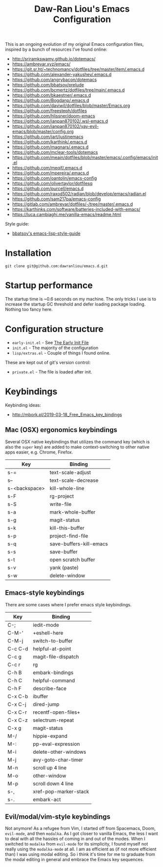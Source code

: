 #+TITLE:Daw-Ran Liou's Emacs Configuration
#+STARTUP: overview
#+PROPERTY: header-args:emacs-lisp :tangle init.el :results silent

This is an ongoing evolution of my original Emacs configuration files, inspired
by a bunch of resources I’ve found online:

- http://sriramkswamy.github.io/dotemacs/
- https://ambrevar.xyz/emacs/
- https://git.sr.ht/~technomancy/dotfiles/tree/master/item/.emacs.d
- https://github.com/alexander-yakushev/.emacs.d
- https://github.com/angrybacon/dotemacs
- https://github.com/bbatsov/prelude
- https://github.com/bcmertz/dotfiles/tree/main/.emacs.d
- https://github.com/bkaestner/.emacs.d
- https://github.com/Bogdanp/.emacs.d
- https://github.com/daviwil/dotfiles/blob/master/Emacs.org
- https://github.com/freesteph/dotfiles
- https://github.com/hlissner/doom-emacs
- https://github.com/ianpan870102/.wsl-emacs.d
- https://github.com/ianpan870102/yay-evil-emacs/blob/master/config.org
- https://github.com/jart/justinemacs
- https://github.com/karthink/.emacs.d
- https://github.com/magnars/.emacs.d
- https://github.com/mclear-tools/dotemacs
- https://github.com/meain/dotfiles/blob/master/emacs/.config/emacs/init.el
- https://github.com/meqif/.emacs.d
- https://github.com/mpereira/.emacs.d
- https://github.com/oantolin/emacs-config
- https://github.com/olivertaylor/dotfilesq
- https://github.com/purcell/emacs.d
- https://github.com/raxod502/radian/blob/develop/emacs/radian.el
- https://github.com/sam217pa/emacs-config
- https://gitlab.com/ambrevar/dotfiles/-/tree/master/.emacs.d
- https://karthinks.com/software/batteries-included-with-emacs/
- https://luca.cambiaghi.me/vanilla-emacs/readme.html

Style guide:

- [[https://github.com/bbatsov/emacs-lisp-style-guide][bbatsov's emacs-lisp-style-guide]]

* Installation

#+begin_src shell
git clone git@github.com:dawranliou/emacs.d.git
#+end_src

* Startup performance

The startup time is ~0.6 seconds on my machine.  The only tricks I use is to
increase the startup GC threshold and defer loading package loading.  Nothing
too fancy here.

* Configuration structure

- =early-init.el= - See [[https://www.gnu.org/software/emacs/manual/html_node/emacs/Early-Init-File.html][The Early Init File]]
- =init.el= - The majority of the configuration
- =lisp/extras.el= - Couple of things I found online.

These are kept out of git's version control:

- =private.el= - The file is loaded after init.

* Keybindings
Keybinding ideas:
- http://mbork.pl/2019-03-18_Free_Emacs_key_bindings
** Mac (OSX) ergonomics keybindings

Several OSX native keybindings that utilizes the command key (which is also the
=super= key) are added to make context-switching to other native apps easier,
e.g. Chrome, Firefox.

| Key           | Binding                 |
|---------------+-------------------------|
| s-=           | text-scale-adjust       |
| s--           | text-scale-decrease     |
| s-<backspace> | kill-whole-line         |
| s-F           | rg-project              |
| s-S           | write-file              |
| s-a           | mark-whole-buffer       |
| s-g           | magit-status            |
| s-k           | kill-this-buffer        |
| s-p           | project-find-file       |
| s-q           | save-buffers-kill-emacs |
| s-s           | save-buffer             |
| s-t           | open scratch buffer     |
| s-v           | yank (paste)            |
| s-w           | delete-window           |

** Emacs-style keybindings

There are some cases where I prefer emacs style keybindings.

| Key     | Binding               |
|---------+-----------------------|
| C-;     | iedit-mode            |
| C-M-'   | +eshell-here          |
| C-M-j   | switch-to-buffer      |
| C-c C-d | helpful-at-point      |
| C-c g   | magit-file-dispatch   |
| C-c r   | rg                    |
| C-h B   | embark-bindings       |
| C-h C   | helpful-command       |
| C-h F   | describe-face         |
| C-x C-b | ibuffer               |
| C-x C-j | dired-jump            |
| C-x C-r | recentf-open-files+   |
| C-x C-z | selectrum-repeat      |
| C-x g   | magit-status          |
| M-/     | hippie-expand         |
| M-:     | pp-eval-expression    |
| M-i     | delete-other-windows  |
| M-j     | avy-goto-char-timer   |
| M-n     | scroll up 4 line      |
| M-o     | other-window          |
| M-p     | scroll down 4 line    |
| s-,     | xref-pop-marker-stack |
| s-.     | embark-act            |

** Evil/modal/vim-style keybindings

Not anymore!  As a refugee from Vim, I started off from Spacemacs, Doom,
=evil-mode=, and then =modalka=.  As I got closer to vanilla Emacs, the less I want
to deal with all the hassles of coming in and out of the modes.  When I switched
to =modalka= from =evil-mode= for its simplicity, I found myself not really using
the =modalka-mode= at all.  I am as efficient as (if not more efficient than) I
was using modal editing.  So i think it's time for me to graduate from the modal
editing in general and embrace the Emacs key sequences.
